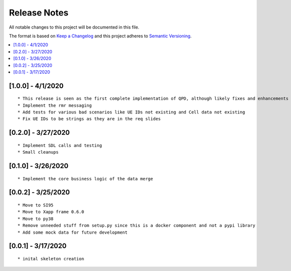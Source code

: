 .. This work is licensed under a Creative Commons Attribution 4.0 International License.
.. SPDX-License-Identifier: CC-BY-4.0
.. Copyright (C) 2020 AT&T Intellectual Property

Release Notes
===============

All notable changes to this project will be documented in this file.

The format is based on `Keep a Changelog <http://keepachangelog.com/>`__
and this project adheres to `Semantic Versioning <http://semver.org/>`__.

.. contents::
   :depth: 3
   :local:

[1.0.0] - 4/1/2020
------------------
::

    * This release is seen as the first complete implementation of QPD, although likely fixes and enhancements are needed
    * Implement the rmr messaging
    * Add tests for various bad scenarios like UE IDs not existing and Cell data not existing
    * Fix UE IDs to be strings as they are in the req slides


[0.2.0] - 3/27/2020
-------------------
::

    * Implement SDL calls and testing
    * Small cleanups


[0.1.0] - 3/26/2020
-------------------
::

    * Implement the core business logic of the data merge

[0.0.2] - 3/25/2020
-------------------
::

    * Move to SI95
    * Move to Xapp frame 0.6.0
    * Move to py38
    * Remove unneeded stuff from setup.py since this is a docker component and not a pypi library
    * Add some mock data for future development

[0.0.1] - 3/17/2020
-------------------
::

    * inital skeleton creation
